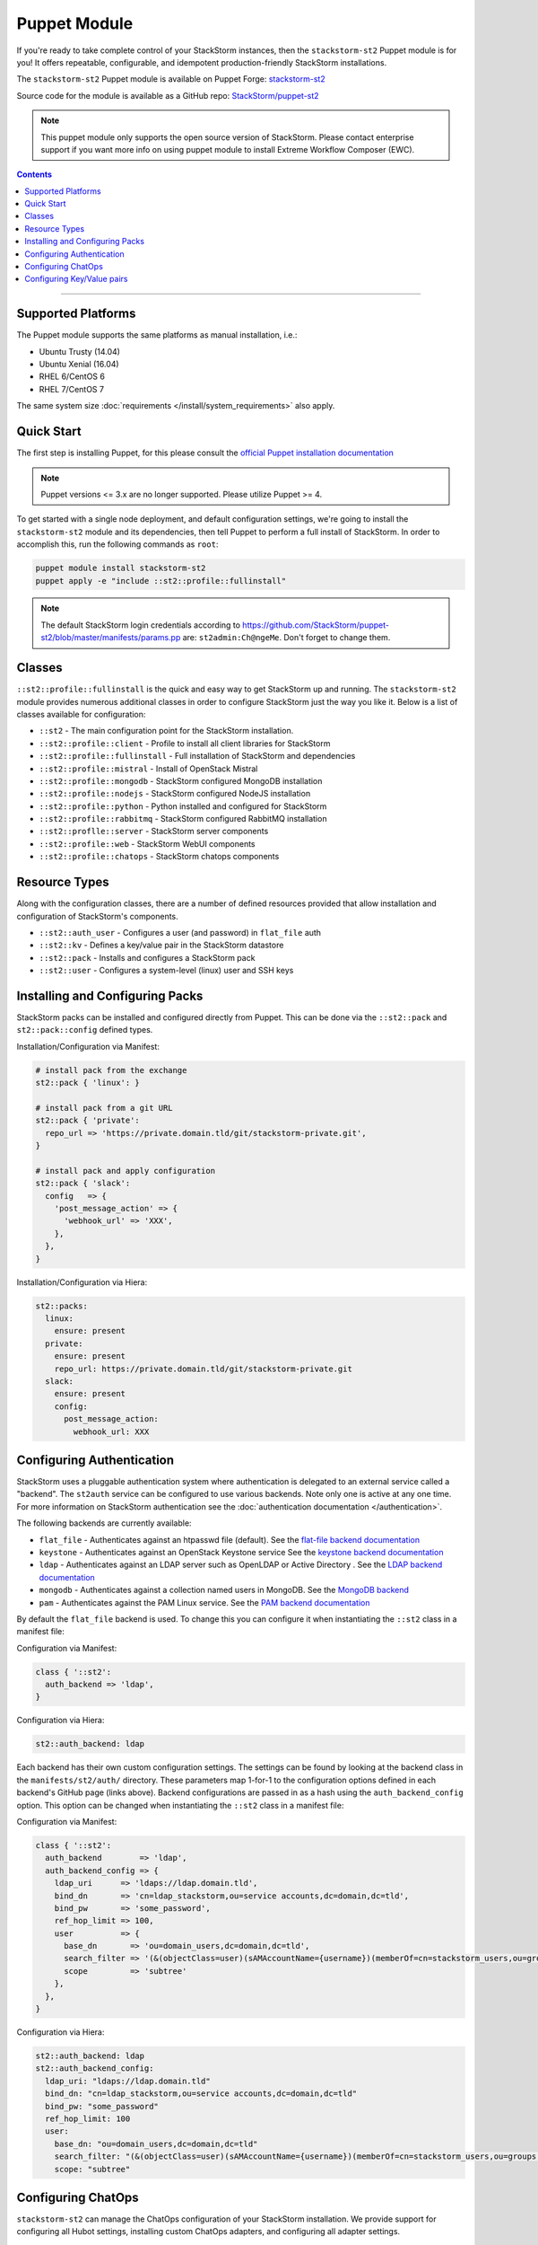 Puppet Module
=============

If you're ready to take complete control of your StackStorm instances, then the ``stackstorm-st2``
Puppet module is for you! It offers repeatable, configurable, and idempotent
production-friendly StackStorm installations.

The ``stackstorm-st2`` Puppet module is available on Puppet Forge:
`stackstorm-st2 <https://forge.puppet.com/stackstorm/st2>`_

Source code for the module is available as a GitHub repo:
`StackStorm/puppet-st2 <https://github.com/stackstorm/puppet-st2/>`_

.. note::

    This puppet module only supports the open source version of StackStorm. Please contact
    enterprise support if you want more info on using puppet module to install
    Extreme Workflow Composer (EWC).

.. contents:: Contents
   :local:

---------------------------

Supported Platforms
-------------------

The Puppet module supports the same platforms as manual installation, i.e.:

* Ubuntu Trusty (14.04)
* Ubuntu Xenial (16.04)
* RHEL 6/CentOS 6
* RHEL 7/CentOS 7

The same system size :doc:`requirements </install/system_requirements>` also apply.

Quick Start
-----------

The first step is installing Puppet, for this please consult the
`official Puppet installation documentation <https://puppet.com/docs/puppet/latest/install_linux.html>`_

.. note::

  Puppet versions <= 3.x are no longer supported. Please utilize Puppet >= 4.

To get started with a single node deployment, and default configuration settings,
we're going to install the ``stackstorm-st2`` module and its dependencies, then
tell Puppet to perform a full install of StackStorm. In order to accomplish this,
run the following commands as ``root``:

.. code-block:: bash

  puppet module install stackstorm-st2
  puppet apply -e "include ::st2::profile::fullinstall"

.. note::

    The default StackStorm login credentials according to https://github.com/StackStorm/puppet-st2/blob/master/manifests/params.pp are: ``st2admin:Ch@ngeMe``. Don't forget to change them.


Classes
-------

``::st2::profile::fullinstall`` is the quick and easy way to get StackStorm up
and running. The ``stackstorm-st2`` module provides numerous additional classes
in order to configure StackStorm just the way you like it. Below is a list of
classes available for configuration:


- ``::st2`` - The main configuration point for the StackStorm installation.
- ``::st2::profile::client`` - Profile to install all client libraries for StackStorm
- ``::st2::profile::fullinstall`` - Full installation of StackStorm and dependencies
- ``::st2::profile::mistral`` - Install of OpenStack Mistral
- ``::st2::profile::mongodb`` - StackStorm configured MongoDB installation
- ``::st2::profile::nodejs`` - StackStorm configured NodeJS installation
- ``::st2::profile::python`` - Python installed and configured for StackStorm
- ``::st2::profile::rabbitmq`` - StackStorm configured RabbitMQ installation
- ``::st2::proflle::server`` - StackStorm server components
- ``::st2::profile::web`` - StackStorm WebUI components
- ``::st2::profile::chatops`` - StackStorm chatops components


Resource Types
--------------

Along with the configuration classes, there are a number of defined resources
provided that allow installation and configuration of StackStorm's components.

- ``::st2::auth_user`` - Configures a user (and password) in ``flat_file`` auth
- ``::st2::kv`` - Defines a key/value pair in the StackStorm datastore
- ``::st2::pack`` - Installs and configures a StackStorm pack
- ``::st2::user`` - Configures a system-level (linux) user and SSH keys

Installing and Configuring Packs
--------------------------------

StackStorm packs can be installed and configured directly from Puppet. This can
be done via the ``::st2::pack`` and ``st2::pack::config`` defined types.

Installation/Configuration via Manifest:

.. code-block:: puppet

  # install pack from the exchange
  st2::pack { 'linux': }

  # install pack from a git URL
  st2::pack { 'private':
    repo_url => 'https://private.domain.tld/git/stackstorm-private.git',
  }

  # install pack and apply configuration
  st2::pack { 'slack':
    config   => {
      'post_message_action' => {
        'webhook_url' => 'XXX',
      },
    },
  }

Installation/Configuration via Hiera:

.. code-block:: yaml

  st2::packs:
    linux:
      ensure: present
    private:
      ensure: present
      repo_url: https://private.domain.tld/git/stackstorm-private.git
    slack:
      ensure: present
      config:
        post_message_action:
          webhook_url: XXX

Configuring Authentication
--------------------------

StackStorm uses a pluggable authentication system where authentication is delegated to an
external service called a "backend". The ``st2auth`` service can be configured
to use various backends. Note only one is active at any one time. For more information on StackStorm
authentication see the :doc:`authentication documentation </authentication>`.

The following backends are currently available:

- ``flat_file`` - Authenticates against an htpasswd file (default). See the `flat-file backend documentation <https://github.com/StackStorm/st2-auth-backend-flat-file>`_
- ``keystone`` - Authenticates against an OpenStack Keystone service See the `keystone backend documentation <https://github.com/StackStorm/st2-auth-backend-keystone>`_
- ``ldap`` - Authenticates against an LDAP server such as OpenLDAP or Active Directory . See the `LDAP backend documentation <https://github.com/StackStorm/st2-auth-backend-ldap>`_
- ``mongodb`` - Authenticates against a collection named users in MongoDB. See the `MongoDB backend <https://github.com/StackStorm/st2-auth-backend-mongodb>`_
- ``pam`` - Authenticates against the PAM Linux service. See the `PAM backend documentation <https://github.com/StackStorm/st2-auth-backend-pam>`_

By default the ``flat_file`` backend is used. To change this you can configure
it when instantiating the ``::st2`` class in a manifest file:

Configuration via Manifest:

.. code-block:: puppet

  class { '::st2':
    auth_backend => 'ldap',
  }


Configuration via Hiera:

.. code-block:: yaml

  st2::auth_backend: ldap

Each backend has their own custom configuration settings. The settings can be
found by looking at the backend class in the ``manifests/st2/auth/`` directory.
These parameters map 1-for-1 to the configuration options defined in each backend's
GitHub page (links above). Backend configurations are passed in as a hash using
the ``auth_backend_config`` option. This option can be changed when instantiating
the ``::st2`` class in a manifest file:

Configuration via Manifest:

.. code-block:: puppet

  class { '::st2':
    auth_backend        => 'ldap',
    auth_backend_config => {
      ldap_uri      => 'ldaps://ldap.domain.tld',
      bind_dn       => 'cn=ldap_stackstorm,ou=service accounts,dc=domain,dc=tld',
      bind_pw       => 'some_password',
      ref_hop_limit => 100,
      user          => {
        base_dn       => 'ou=domain_users,dc=domain,dc=tld',
        search_filter => '(&(objectClass=user)(sAMAccountName={username})(memberOf=cn=stackstorm_users,ou=groups,dc=domain,dc=tld))',
        scope         => 'subtree'
      },
    },
  }

Configuration via Hiera:

.. code-block:: yaml

  st2::auth_backend: ldap
  st2::auth_backend_config:
    ldap_uri: "ldaps://ldap.domain.tld"
    bind_dn: "cn=ldap_stackstorm,ou=service accounts,dc=domain,dc=tld"
    bind_pw: "some_password"
    ref_hop_limit: 100
    user:
      base_dn: "ou=domain_users,dc=domain,dc=tld"
      search_filter: "(&(objectClass=user)(sAMAccountName={username})(memberOf=cn=stackstorm_users,ou=groups,dc=domain,dc=tld))"
      scope: "subtree"


Configuring ChatOps
-------------------

``stackstorm-st2`` can manage the ChatOps configuration of your StackStorm
installation. We provide support for configuring all Hubot settings, installing
custom ChatOps adapters, and configuring all adapter settings.

Configuration via Manifest:

.. code-block:: puppet

  class { '::st2':
    chatops_hubot_alias  => "'!'",
    chatops_hubot_name   => '"@RosieRobot"',
    chatops_api_key      => '"xxxxyyyyy123abc"',
    chatops_web_url      => '"stackstorm.domain.tld"',
    chatops_adapter      => {
      hubot-adapter => {
        package => 'hubot-rocketchat',
        source  => 'git+ssh://git@git.company.com:npm/hubot-rocketchat#master',
      },
    },
    chatops_adapter_conf => {
      HUBOT_ADAPTER        => 'rocketchat',
      ROCKETCHAT_URL       => 'https://chat.company.com:443',
      ROCKETCHAT_ROOM      => 'stackstorm',
      LISTEN_ON_ALL_PUBLIC => true,
      ROCKETCHAT_USER      => 'st2',
      ROCKETCHAT_PASSWORD  => 'secret123',
      ROCKETCHAT_AUTH      => 'password',
      RESPOND_TO_DM        => true,
    },
  }

Configuration via Hiera:

.. code-block:: yaml

  # character to trigger the bot that the message is a command
  # example: !help
  st2::chatops_hubot_alias: "'!'"

  # name of the bot in chat, sometimes requires special characters like @
  st2::chatops_hubot_name: '"@RosieRobot"'

  # API key generated by: st2 apikey create
  st2::chatops_api_key: '"xxxxyyyyy123abc"'

  # Public URL used by ChatOps to offer links to execution details via the WebUI.
  st2::chatops_web_url: '"stackstorm.domain.tld"'

  # install and configure hubot adapter (rocketchat, nodejs module installed by ::nodejs)
  st2::chatops_adapter:
    hubot-adapter:
      package: 'hubot-rocketchat'
      source: 'git+ssh://git@git.company.com:npm/hubot-rocketchat#master'

  # adapter configuration (hash)
  st2::chatops_adapter_conf:
    HUBOT_ADAPTER: rocketchat
    ROCKETCHAT_URL: "https://chat.company.com:443"
    ROCKETCHAT_ROOM: 'stackstorm'
    LISTEN_ON_ALL_PUBLIC: true
    ROCKETCHAT_USER: st2
    ROCKETCHAT_PASSWORD: secret123
    ROCKETCHAT_AUTH: password
    RESPOND_TO_DM: true


Configuring Key/Value pairs
---------------------------

The puppet type ``::st2::kv`` can manage key/value pairs in the
StackStorm :doc:`datastore </datastore>`:

Configuring via Manifests:

.. code-block:: puppet

  st2::kv { 'my_key_name':
    value => 'SomeValue',
  }

  st2::kv { 'another_key':
    value => 'moreData',
  }

Configuration via Hiera:

.. code-block:: yaml

  st2::kvs:
    my_key_name:
      value: SomeValue
    another_key:
      value: moreData
